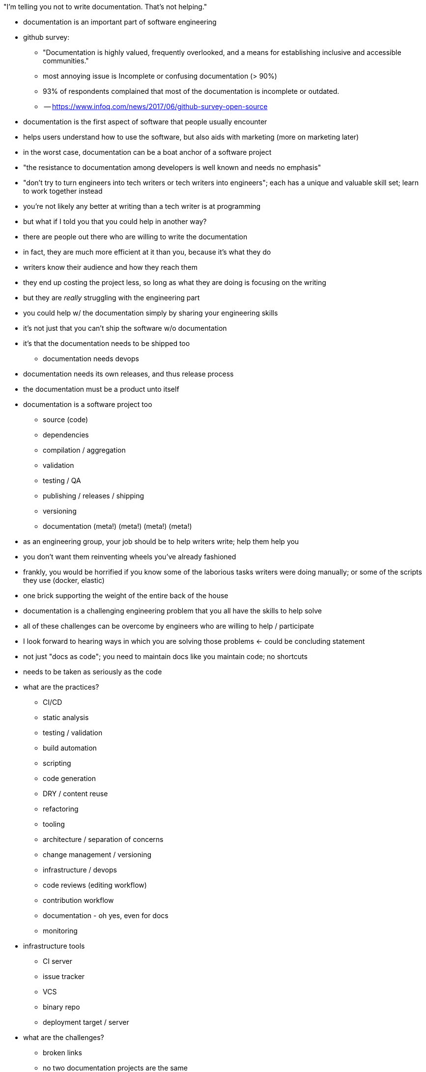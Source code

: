 "I'm telling you not to write documentation. That's not helping."

* documentation is an important part of software engineering
* github survey:
 ** "Documentation is highly valued, frequently overlooked, and a means for establishing inclusive and accessible communities."
 ** most annoying issue is Incomplete or confusing documentation (> 90%)
 ** 93% of respondents complained that most of the documentation is incomplete or outdated.
 ** -- https://www.infoq.com/news/2017/06/github-survey-open-source
* documentation is the first aspect of software that people usually encounter
* helps users understand how to use the software, but also aids with marketing (more on marketing later)
* in the worst case, documentation can be a boat anchor of a software project
* "the resistance to documentation among developers is well known and needs no emphasis"
* "don't try to turn engineers into tech writers or tech writers into engineers"; each has a unique and valuable skill set; learn to work together instead
* you're not likely any better at writing than a tech writer is at programming
* but what if I told you that you could help in another way?
* there are people out there who are willing to write the documentation
* in fact, they are much more efficient at it than you, because it's what they do
* writers know their audience and how they reach them
* they end up costing the project less, so long as what they are doing is focusing on the writing
* but they are _really_ struggling with the engineering part
* you could help w/ the documentation simply by sharing your engineering skills
* it's not just that you can't ship the software w/o documentation
* it's that the documentation needs to be shipped too
 ** documentation needs devops
* documentation needs its own releases, and thus release process
* the documentation must be a product unto itself
* documentation is a software project too
 ** source (code)
 ** dependencies
 ** compilation / aggregation
 ** validation
 ** testing / QA
 ** publishing / releases / shipping
 ** versioning
 ** documentation (meta!) (meta!) (meta!) (meta!)
* as an engineering group, your job should be to help writers write; help them help you
* you don't want them reinventing wheels you've already fashioned
* frankly, you would be horrified if you know some of the laborious tasks writers were doing manually; or some of the scripts they use (docker, elastic)
* one brick supporting the weight of the entire back of the house
* documentation is a challenging engineering problem that you all have the skills to help solve
* all of these challenges can be overcome by engineers who are willing to help / participate
* I look forward to hearing ways in which you are solving those problems <- could be concluding statement
* not just "docs as code"; you need to maintain docs like you maintain code; no shortcuts
* needs to be taken as seriously as the code
* what are the practices?
 ** CI/CD
 ** static analysis
 ** testing / validation
 ** build automation
 ** scripting
 ** code generation
 ** DRY / content reuse
 ** refactoring
 ** tooling
 ** architecture / separation of concerns
 ** change management / versioning
 ** infrastructure / devops
 ** code reviews (editing workflow)
 ** contribution workflow
 ** documentation - oh yes, even for docs
 ** monitoring
* infrastructure tools
 ** CI server
 ** issue tracker
 ** VCS
 ** binary repo
 ** deployment target / server
* what are the challenges?
 ** broken links
 ** no two documentation projects are the same
 ** staging area
 ** deployment / promotion (publishing)
 ** generation (esp setup)
 ** every is working in the same space; stepping on toes; content aggregation
 ** how to use git <- if you could do one thing, this would be it; *teach them git*; "is there any way to check for merge conflicts?"
 ** configuring CI
 ** writing env / local preview <- story about MuleSoft Chris
 ** monitoring; knowing what to change and when (check all 5,000 files?) <- story about Alex's "update button"
 ** manually creating docs which could have be automated (changelogs; API docs)
 ** migration
 ** custom extensions
 ** include sample code (from tested project)
 ** ship samples
 ** brittle

== Common complaints to keep in mind

* time-consuming
* outdated / out of sync
* unavailable
* hard to maintain
* ...

== Engineering practices applied

* testing / validation
 ** check for broken links (internal & external)
 ** check for broken images
 ** check for broken includes
 ** check for broken syntax
 ** linter - make syntax adhere to coding standards
 ** test code snippets; best if they are sourced from a tested project; no-inline code could be enforced by linter
 ** consistent naming of thinks; files, versions
 ** bad content structure; content in wrong place
* monitoring (greenkeeper)
 ** when does a document need to be revisited
 ** automate the rote tasks
 ** look for hard-coded software names and version numbers to be sure they are up to date (or use attributes)
 ** update generator itself
 ** notification of updates to software documented by the documentation
* CI / CD
 ** ties automated builds, test, releases, & publishing together into single workflow
 ** one step publishing; just push to publish
 ** staging environment / branch builds
 ** local builds w/o requiring web server
 ** get notified of problems (don't break the build)
 ** "auto devops" - it just knows what to do / how to configure based on standard project
 ** history of builds / releases for auditing and troubleshooting regressions
* automated builds
 ** precondition for CI / CD
 ** first step in culture of automation
 ** host for scripts; described as a task
 ** one command to preview site
  *** eliminate manual steps
  *** no time lost performing manual steps
 ** validate before push (pre-commit hook)
 ** different site profiles
 ** incremental builds
 ** partial / reduced builds (e.g., microsite)
 ** wizards to create new files from archetypes; set up new module or component
 ** package site to transfer or publish
 ** incorporate changes from workspace
 ** self-documenting process; no reliance on knowledge of personal or a specific machine or env
 ** devs can build docs (don't need specialized knowledge)
* modular architecture
 ** means dependency management
 ** content that is versioned together goes together
 ** git repository should have one version line
 ** put different versions in different branches
 ** use a tool to pull content from different repositories and branches together
 ** store docs w/ the code; doing so _definitely_ necessitates devs & writers working together; sharing processes
 ** being modular means components can be versioned independently
 ** might want to consider releasing docs just like software components are released (as opposed to reading from branch)
 ** separation of concerns; easier to manage ownership & permissions; well-defined boundaries
 ** integration!!! API docs are not just a one off; tie it together
* static analysis
 ** consistency in documentation is critical
 ** a lot of this consistency can be provided or checked by engineering practices
 ** prose lint
 ** shared partials
// also section on plain text?
* version control
 ** docs are a form of source code
 ** would you put your source code in Dropbox? imagine that case
 ** don't give documentation a pass just because it's documentation
 ** maintaining a history is just as important for docs as it is for software
 ** docs stored in a VCS are more friendly to developers and existing software development processes
 ** VCS provides a platform for collaboration
 ** can tap into existing ecosystem of tools, such as git hosting, CI, web publishing, monitoring tools, etc
 ** what changes? when? rollback. archive. who changed it? what was the reason or trigger?
 ** branch & tag
 ** branches work really well for maintaining different versions of docs (at component level)
 ** branches work better for docs since docs are a commentary on a released version of software; therefore, they will continue to evolve despite the software version being fixed
 ** docs are _much_ harder to merge because they have so much context and less structure
 ** storing docs in plain text makes them VCS friendly
 ** using plain text and VCS for docs gives writers a fighting chance to reconcile divergent docs
 ** plain text is well suited for creating HTML; document publishing medium is the web
 ** git hosting provides a means for accepting contributions
 ** branches provide a way for writers to collaborate on changes & new initiatives (wip docs)
 ** PR can be used for performing docs reviews; features of markup language can help too, such as line comments
* DRY / code reuse / code generation / auto-complete
 ** coming from a non-tech perspective, writers may be inclined to think they have to type every character every time
 ** as programmers, we know that's preposterous
 ** think about all the ways you save typing on a daily basis
 ** every technique or tool that came to your mind just now has the potential to help the writer too
 ** the first is the include directive, the heart of DRY; don't write the same thing twice
 ** the include also gets the writers out of the business of embedding / maintaining code snippets in the docs; give them something to include that you control and test
 ** there are features of the writing language like auto-ids that can save a lot of unnecessary typing
 ** if a doc is very pattern-oriented, or based on information where the authority lies elsewhere, those docs can and should be generated; guess who the writers need to turn to to generate those docs?
 ** how much do you rely on auto-complete in your IDE? why can't the writers have this too? a good example is auto-complete of xrefs, attribute names, images, code sample files, and tags inside the included files
 ** attributes for version numbers, product names, etc
 ** extract code samples into shared repo
* workflow: Create new branch > write a new post > make a pull request > the tests pass > merge and publish

== Misc Notes

let's be honest, the state of software projects building the documentation is wild west

developers have tons of goodies that writers lack access to; don't even realize it;
writers really don't know what their missing;
often coming from a non-tech background, they may think they have to do a lot of things manually; type every character they want to add; as engineers, we can make life so much better for them

it's important to remember when working with writers that you are working for them;
if you add process or tools and it slows them down, that's not progress;
it has to help them or else it's pointless

to me, "docs as code" means that docs are as imporant as code and also that docs are as challenging to maintain as code
all the same principles that we apply to code could be applied to docs as well
there are so many similarities

you wouldn't let marketing take over your software project; so why let them run rampant over documentation? easily solved; treat the documentation w/ the same rigor as the software; then, no one will be able to run roughshot over it, marketing or otherwise
other teams can't just come in and bulldoze

"Docs are generated with DITA OT.
Technically, we have a forked version of DITA OT.
As of this writing, we know this exists but we don't quite know why it was forked and it was done without history.
That's a todo for later."

the worth of a writer: https://twitter.com/mojavelinux/status/831609585937088512

